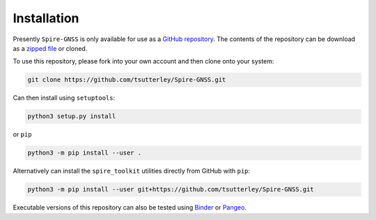 ============
Installation
============

Presently ``Spire-GNSS`` is only available for use as a `GitHub repository <https://github.com/tsutterley/Spire-GNSS>`_.
The contents of the repository can be download as a `zipped file <https://github.com/tsutterley/Spire-GNSS/archive/main.zip>`_  or cloned.

To use this repository, please fork into your own account and then clone onto your system:

.. code-block:: bash

    git clone https://github.com/tsutterley/Spire-GNSS.git

Can then install using ``setuptools``:

.. code-block:: bash

    python3 setup.py install

or ``pip``

.. code-block:: bash

    python3 -m pip install --user .

Alternatively can install the ``spire_toolkit`` utilities directly from GitHub with ``pip``:

.. code-block:: bash

    python3 -m pip install --user git+https://github.com/tsutterley/Spire-GNSS.git

Executable versions of this repository can also be tested using
`Binder <https://mybinder.org/v2/gh/tsutterley/Spire-GNSS/main>`_ or
`Pangeo <https://binder.pangeo.io/v2/gh/tsutterley/Spire-GNSS/main>`_.
